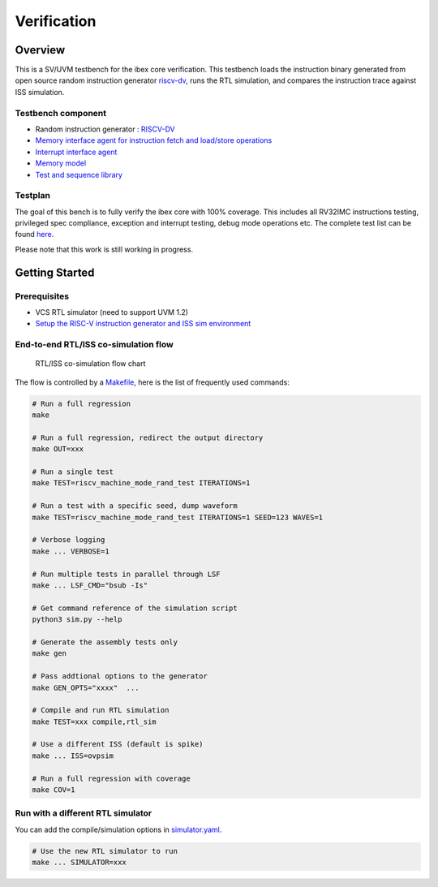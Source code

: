 Verification
============

Overview
--------

This is a SV/UVM testbench for the ibex core verification.
This testbench loads the instruction binary generated from open source random instruction generator `riscv-dv <https://github.com/google/riscv-dv>`_, runs the RTL simulation, and compares the instruction trace against ISS simulation.

Testbench component
~~~~~~~~~~~~~~~~~~~

-  Random instruction generator : `RISCV-DV <https://github.com/google/riscv-dv>`_
-  `Memory interface agent for instruction fetch and load/store
   operations <https://github.com/lowRISC/ibex/tree/master/dv/uvm/common/ibex_mem_intf_agent>`_
-  `Interrupt interface agent <https://github.com/lowRISC/ibex/tree/master/dv/uvm/common/irq_agent>`_
-  `Memory model <https://github.com/lowRISC/ibex/tree/master/dv/uvm/common/mem_model>`_
-  `Test and sequence library <https://github.com/lowRISC/ibex/tree/master/dv/uvm/tests>`_

Testplan
~~~~~~~~

The goal of this bench is to fully verify the ibex core with 100%
coverage. This includes all RV32IMC instructions testing, privileged
spec compliance, exception and interrupt testing, debug mode operations
etc. The complete test list can be found `here <https://github.com/lowRISC/ibex/blob/master/dv/uvm/riscv_dv_extension/testlist.yaml>`_.

Please note that this work is still working in progress.

Getting Started
---------------

Prerequisites
~~~~~~~~~~~~~

-  VCS RTL simulator (need to support UVM 1.2)
-  `Setup the RISC-V instruction generator and ISS sim environment <https://github.com/google/riscv-dv#getting-started>`_

End-to-end RTL/ISS co-simulation flow
~~~~~~~~~~~~~~~~~~~~~~~~~~~~~~~~~~~~~

.. figure:: images/dv-flow.png
   :alt: RTL/ISS co-simulation flow chart

   RTL/ISS co-simulation flow chart

The flow is controlled by a `Makefile <https://github.com/lowRISC/ibex/blob/master/dv/uvm/Makefile>`_, here is the list of frequently used commands:

.. code-block:: bash

   # Run a full regression
   make

   # Run a full regression, redirect the output directory
   make OUT=xxx

   # Run a single test
   make TEST=riscv_machine_mode_rand_test ITERATIONS=1

   # Run a test with a specific seed, dump waveform
   make TEST=riscv_machine_mode_rand_test ITERATIONS=1 SEED=123 WAVES=1

   # Verbose logging
   make ... VERBOSE=1

   # Run multiple tests in parallel through LSF
   make ... LSF_CMD="bsub -Is"

   # Get command reference of the simulation script
   python3 sim.py --help

   # Generate the assembly tests only
   make gen

   # Pass addtional options to the generator
   make GEN_OPTS="xxxx"  ...

   # Compile and run RTL simulation
   make TEST=xxx compile,rtl_sim

   # Use a different ISS (default is spike)
   make ... ISS=ovpsim

   # Run a full regression with coverage
   make COV=1

Run with a different RTL simulator
~~~~~~~~~~~~~~~~~~~~~~~~~~~~~~~~~~

You can add the compile/simulation options in `simulator.yaml <https://github.com/lowRISC/ibex/blob/master/dv/uvm/yaml/rtl_simulation.yaml>`_.

.. code-block:: bash

   # Use the new RTL simulator to run
   make ... SIMULATOR=xxx
